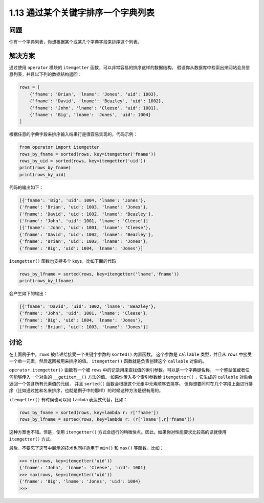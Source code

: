 ====================================
1.13 通过某个关键字排序一个字典列表
====================================

----------
问题
----------
你有一个字典列表，你想根据某个或某几个字典字段来排序这个列表。

----------
解决方案
----------
通过使用 ``operator`` 模块的 ``itemgetter`` 函数，可以非常容易的排序这样的数据结构。
假设你从数据库中检索出来网站会员信息列表，并且以下列的数据结构返回：

.. code-block:: python

    rows = [
        {'fname': 'Brian', 'lname': 'Jones', 'uid': 1003},
        {'fname': 'David', 'lname': 'Beazley', 'uid': 1002},
        {'fname': 'John', 'lname': 'Cleese', 'uid': 1001},
        {'fname': 'Big', 'lname': 'Jones', 'uid': 1004}
    ]

根据任意的字典字段来排序输入结果行是很容易实现的，代码示例：

.. code-block:: python

    from operator import itemgetter
    rows_by_fname = sorted(rows, key=itemgetter('fname'))
    rows_by_uid = sorted(rows, key=itemgetter('uid'))
    print(rows_by_fname)
    print(rows_by_uid)

代码的输出如下：

.. code-block:: python

    [{'fname': 'Big', 'uid': 1004, 'lname': 'Jones'},
    {'fname': 'Brian', 'uid': 1003, 'lname': 'Jones'},
    {'fname': 'David', 'uid': 1002, 'lname': 'Beazley'},
    {'fname': 'John', 'uid': 1001, 'lname': 'Cleese'}]
    [{'fname': 'John', 'uid': 1001, 'lname': 'Cleese'},
    {'fname': 'David', 'uid': 1002, 'lname': 'Beazley'},
    {'fname': 'Brian', 'uid': 1003, 'lname': 'Jones'},
    {'fname': 'Big', 'uid': 1004, 'lname': 'Jones'}]

``itemgetter()`` 函数也支持多个 keys，比如下面的代码

.. code-block:: python

    rows_by_lfname = sorted(rows, key=itemgetter('lname','fname'))
    print(rows_by_lfname)

会产生如下的输出：

.. code-block:: python

    [{'fname': 'David', 'uid': 1002, 'lname': 'Beazley'},
    {'fname': 'John', 'uid': 1001, 'lname': 'Cleese'},
    {'fname': 'Big', 'uid': 1004, 'lname': 'Jones'},
    {'fname': 'Brian', 'uid': 1003, 'lname': 'Jones'}]

----------
讨论
----------
在上面例子中，``rows`` 被传递给接受一个关键字参数的 ``sorted()`` 内置函数。
这个参数是 ``callable`` 类型，并且从 ``rows`` 中接受一个单一元素，然后返回被用来排序的值。
``itemgetter()`` 函数就是负责创建这个 ``callable`` 对象的。

``operator.itemgetter()`` 函数有一个被 ``rows`` 中的记录用来查找值的索引参数。可以是一个字典键名称，
一个整型值或者任何能够传入一个对象的 ``__getitem__()`` 方法的值。
如果你传入多个索引参数给 ``itemgetter()`` ，它生成的 ``callable`` 对象会返回一个包含所有元素值的元组，
并且 ``sorted()`` 函数会根据这个元组中元素顺序去排序。
但你想要同时在几个字段上面进行排序（比如通过姓和名来排序，也就是例子中的那样）的时候这种方法是很有用的。

``itemgetter()`` 有时候也可以用 ``lambda`` 表达式代替，比如：

.. code-block:: python

    rows_by_fname = sorted(rows, key=lambda r: r['fname'])
    rows_by_lfname = sorted(rows, key=lambda r: (r['lname'],r['fname']))

这种方案也不错。但是，使用 ``itemgetter()`` 方式会运行的稍微快点。因此，如果你对性能要求比较高的话就使用 ``itemgetter()`` 方式。

最后，不要忘了这节中展示的技术也同样适用于 ``min()`` 和 ``max()`` 等函数。比如：

.. code-block:: python

    >>> min(rows, key=itemgetter('uid'))
    {'fname': 'John', 'lname': 'Cleese', 'uid': 1001}
    >>> max(rows, key=itemgetter('uid'))
    {'fname': 'Big', 'lname': 'Jones', 'uid': 1004}
    >>>
